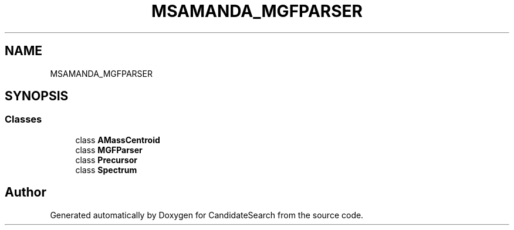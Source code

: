 .TH "MSAMANDA_MGFPARSER" 3 "Version 1.0.0" "CandidateSearch" \" -*- nroff -*-
.ad l
.nh
.SH NAME
MSAMANDA_MGFPARSER
.SH SYNOPSIS
.br
.PP
.SS "Classes"

.in +1c
.ti -1c
.RI "class \fBAMassCentroid\fP"
.br
.ti -1c
.RI "class \fBMGFParser\fP"
.br
.ti -1c
.RI "class \fBPrecursor\fP"
.br
.ti -1c
.RI "class \fBSpectrum\fP"
.br
.in -1c
.SH "Author"
.PP 
Generated automatically by Doxygen for CandidateSearch from the source code\&.
